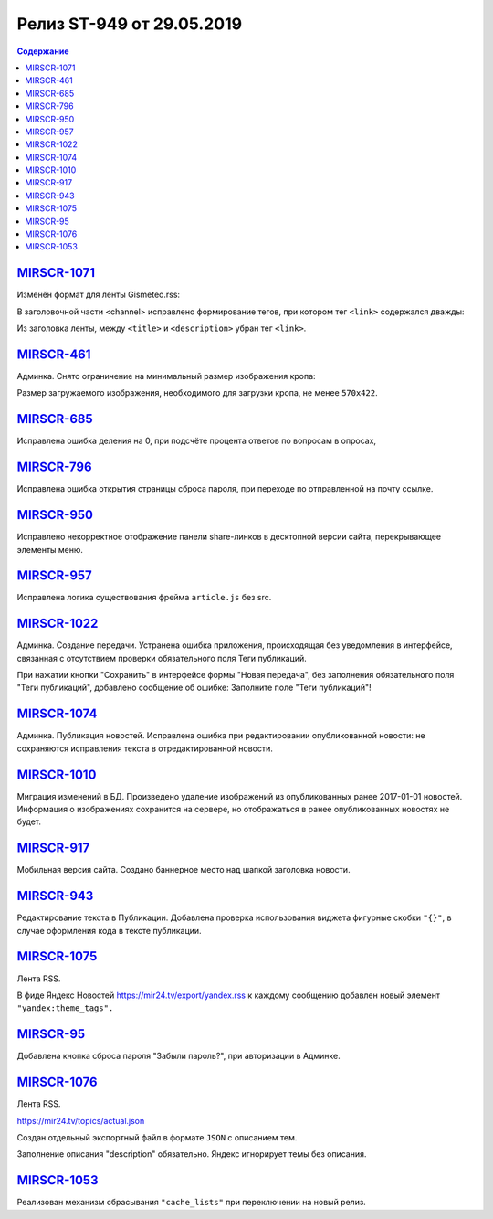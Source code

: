 **************************
Релиз ST-949 от 29.05.2019
**************************

.. contents:: Содержание
   :depth: 2

`MIRSCR-1071 <https://mir24tv.atlassian.net/browse/MIRSCR-1071>`_
--------------------
Изменён формат для ленты Gismeteo.rss:

В заголовочной части <channel> исправлено формирование тегов, при котором тег ``<link>`` содержался дважды:

Из заголовка ленты, между ``<title>`` и ``<description>`` убран тег ``<link>``.

.. code-block:: xml
  :emphasize-lines: 3
  :linenos:

   <channel>
     <title>
     <link>https://mir24.tv/export/gismeteo.rss
     <description>
     <generator>
     <link>https://mir24.tv

`MIRSCR-461 <https://mir24tv.atlassian.net/browse/MIRSCR-461>`_
--------------------
Админка. Снято ограничение на минимальный размер изображения кропа:

Размер загружаемого изображения, необходимого для загрузки кропа, не менее ``570x422``.

`MIRSCR-685 <https://mir24tv.atlassian.net/browse/MIRSCR-685>`_
--------------------
Исправлена ошибка деления на 0, при подсчёте процента ответов по вопросам в опросах,

`MIRSCR-796 <https://mir24tv.atlassian.net/browse/MIRSCR-796>`_
--------------------
Исправлена ошибка открытия страницы сброса пароля, при переходе по отправленной на почту ссылке.

`MIRSCR-950 <https://mir24tv.atlassian.net/browse/MIRSCR-950>`_
--------------------
Исправлено некорректное отображение панели share-линков в десктопной версии сайта, перекрывающее элементы меню.

`MIRSCR-957 <https://mir24tv.atlassian.net/browse/MIRSCR-957>`_
--------------------
Исправлена логика существования фрейма ``article.js`` без src.

`MIRSCR-1022 <https://mir24tv.atlassian.net/browse/MIRSCR-1022>`_
--------------------
Админка. Создание передачи. Устранена ошибка приложения, происходящая без уведомления в интерфейсе, связанная с отсутствием проверки обязательного поля Теги публикаций.

При нажатии кнопки "Сохранить" в интерфейсе формы "Новая передача", без заполнения обязательного поля "Теги публикаций", добавлено сообщение об ошибке: Заполните поле "Теги публикаций"!

`MIRSCR-1074 <https://mir24tv.atlassian.net/browse/MIRSCR-1074>`_
--------------------
Админка. Публикация новостей. Исправлена ошибка при редактировании опубликованной новости: не сохраняются исправления текста в отредактированной новости.

`MIRSCR-1010 <https://mir24tv.atlassian.net/browse/MIRSCR-1010>`_
--------------------
Миграция изменений в БД. Произведено удаление изображений из опубликованных ранее 2017-01-01 новостей. Информация о изображениях сохранится на сервере, но отображаться в ранее опубликованных новостях не будет.

`MIRSCR-917 <https://mir24tv.atlassian.net/browse/MIRSCR-917>`_
--------------------
Мобильная версия сайта. Создано баннерное место над шапкой заголовка новости.

`MIRSCR-943 <https://mir24tv.atlassian.net/browse/MIRSCR-943>`_
--------------------
Редактирование текста в Публикации. Добавлена проверка использования виджета фигурные скобки ``"{}"``, в случае оформления кода в тексте публикации.

`MIRSCR-1075 <https://mir24tv.atlassian.net/browse/MIRSCR-1075>`_
--------------------
Лента RSS.

В фиде Яндекс Новостей https://mir24.tv/export/yandex.rss к каждому сообщению добавлен новый элемент ``"yandex:theme_tags".``

`MIRSCR-95 <https://mir24tv.atlassian.net/browse/MIRSCR-95>`_
--------------------
Добавлена кнопка сброса пароля "Забыли пароль?", при авторизации в Админке.

`MIRSCR-1076 <https://mir24tv.atlassian.net/browse/MIRSCR-1076>`_
--------------------
Лента RSS.

https://mir24.tv/topics/actual.json

Создан отдельный экспортный файл в формате ``JSON`` с описанием тем.

Заполнение описания "description" обязательно. Яндекс игнорирует темы без описания.

`MIRSCR-1053 <https://mir24tv.atlassian.net/browse/MIRSCR-1053>`_
--------------------
Реализован механизм сбрасывания ``"cache_lists"`` при переключении на новый релиз.
